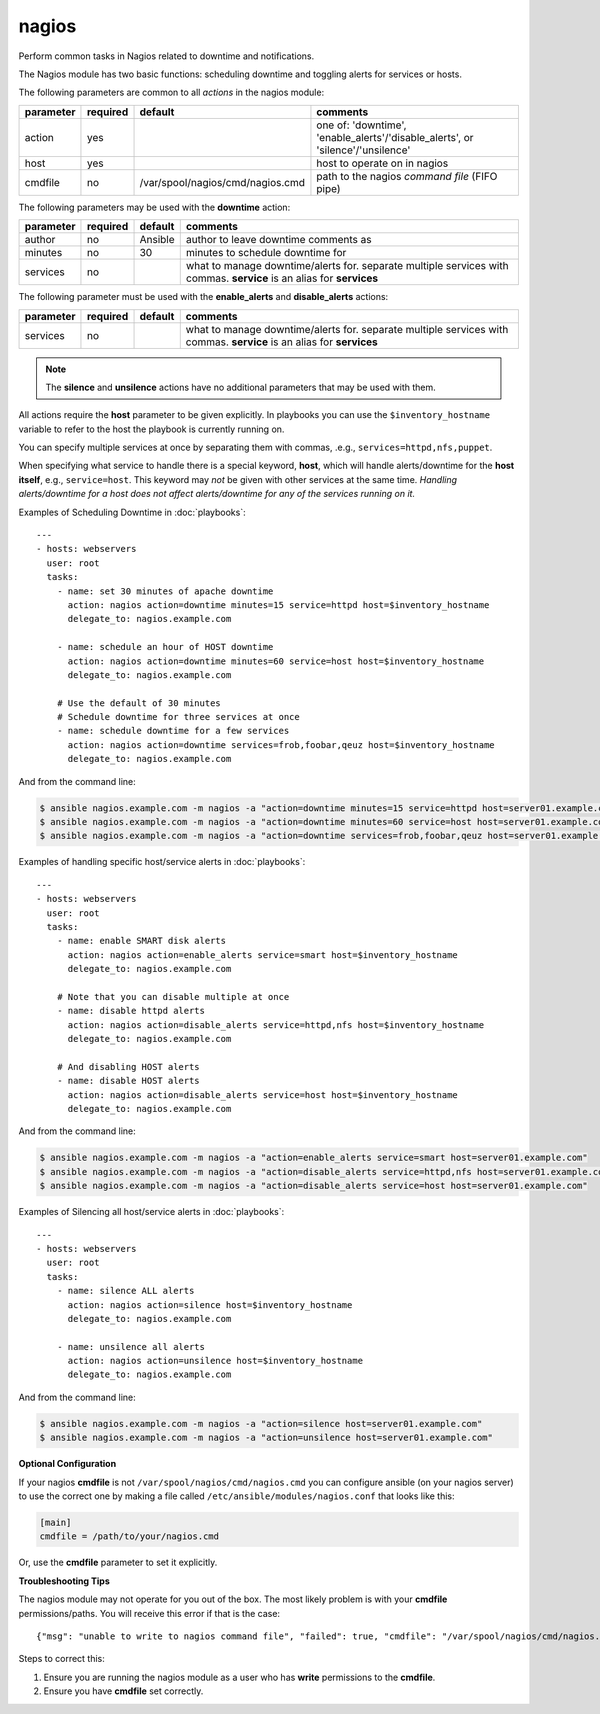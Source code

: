 .. _nagios:

nagios
``````

Perform common tasks in Nagios related to downtime and notifications.

The Nagios module has two basic functions: scheduling downtime and
toggling alerts for services or hosts.

The following parameters are common to all *actions* in the nagios
module:

+---------------+----------+----------------------------------+------------------------------------------------------------------+
| parameter     | required |           default                | comments                                                         |
+===============+==========+==================================+==================================================================+
| action        | yes      |                                  | one of: 'downtime', 'enable_alerts'/'disable_alerts', or         |
|               |          |                                  | 'silence'/'unsilence'                                            |
+---------------+----------+----------------------------------+------------------------------------------------------------------+
| host          | yes      |                                  | host to operate on in nagios                                     |
+---------------+----------+----------------------------------+------------------------------------------------------------------+
| cmdfile       | no       | /var/spool/nagios/cmd/nagios.cmd | path to the nagios *command file* (FIFO pipe)                    |
+---------------+----------+----------------------------------+------------------------------------------------------------------+

The following parameters may be used with the **downtime** action:

+---------------+----------+----------------------------------+------------------------------------------------------------------+
| parameter     | required |           default                | comments                                                         |
+===============+==========+==================================+==================================================================+
| author        | no       | Ansible                          | author to leave downtime comments as                             |
+---------------+----------+----------------------------------+------------------------------------------------------------------+
| minutes       | no       | 30                               | minutes to schedule downtime for                                 |
+---------------+----------+----------------------------------+------------------------------------------------------------------+
| services      | no       |                                  | what to manage downtime/alerts for. separate multiple services   |
|               |          |                                  | with commas.                                                     |
|               |          |                                  | **service** is an alias for **services**                         |
+---------------+----------+----------------------------------+------------------------------------------------------------------+

The following parameter must be used with the **enable_alerts** and **disable_alerts** actions:

+---------------+----------+----------------------------------+------------------------------------------------------------------+
| parameter     | required |           default                | comments                                                         |
+===============+==========+==================================+==================================================================+
| services      | no       |                                  | what to manage downtime/alerts for. separate multiple services   |
|               |          |                                  | with commas.                                                     |
|               |          |                                  | **service** is an alias for **services**                         |
+---------------+----------+----------------------------------+------------------------------------------------------------------+

.. note::
   The **silence** and **unsilence** actions have no additional
   parameters that may be used with them.


All actions require the **host** parameter to be given explicitly. In
playbooks you can use the ``$inventory_hostname`` variable to refer to
the host the playbook is currently running on.

You can specify multiple services at once by separating them with
commas, .e.g., ``services=httpd,nfs,puppet``.

When specifying what service to handle there is a special keyword,
**host**, which will handle alerts/downtime for the **host itself**,
e.g., ``service=host``. This keyword may *not* be given with other
services at the same time. *Handling alerts/downtime for a host does
not affect alerts/downtime for any of the services running on it.*


Examples of Scheduling Downtime in :doc:`playbooks`::

    ---
    - hosts: webservers
      user: root
      tasks:
        - name: set 30 minutes of apache downtime
          action: nagios action=downtime minutes=15 service=httpd host=$inventory_hostname
          delegate_to: nagios.example.com

        - name: schedule an hour of HOST downtime
          action: nagios action=downtime minutes=60 service=host host=$inventory_hostname
          delegate_to: nagios.example.com

        # Use the default of 30 minutes
        # Schedule downtime for three services at once
        - name: schedule downtime for a few services
          action: nagios action=downtime services=frob,foobar,qeuz host=$inventory_hostname
          delegate_to: nagios.example.com

And from the command line:

.. code-block:: bash

   $ ansible nagios.example.com -m nagios -a "action=downtime minutes=15 service=httpd host=server01.example.com"
   $ ansible nagios.example.com -m nagios -a "action=downtime minutes=60 service=host host=server01.example.com"
   $ ansible nagios.example.com -m nagios -a "action=downtime services=frob,foobar,qeuz host=server01.example.com"

Examples of handling specific host/service alerts in :doc:`playbooks`::

    ---
    - hosts: webservers
      user: root
      tasks:
        - name: enable SMART disk alerts
          action: nagios action=enable_alerts service=smart host=$inventory_hostname
          delegate_to: nagios.example.com

        # Note that you can disable multiple at once
        - name: disable httpd alerts
          action: nagios action=disable_alerts service=httpd,nfs host=$inventory_hostname
          delegate_to: nagios.example.com

        # And disabling HOST alerts
        - name: disable HOST alerts
          action: nagios action=disable_alerts service=host host=$inventory_hostname
          delegate_to: nagios.example.com

And from the command line:

.. code-block:: bash

   $ ansible nagios.example.com -m nagios -a "action=enable_alerts service=smart host=server01.example.com"
   $ ansible nagios.example.com -m nagios -a "action=disable_alerts service=httpd,nfs host=server01.example.com"
   $ ansible nagios.example.com -m nagios -a "action=disable_alerts service=host host=server01.example.com"

Examples of Silencing all host/service alerts in :doc:`playbooks`::

    ---
    - hosts: webservers
      user: root
      tasks:
        - name: silence ALL alerts
          action: nagios action=silence host=$inventory_hostname
          delegate_to: nagios.example.com

        - name: unsilence all alerts
          action: nagios action=unsilence host=$inventory_hostname
          delegate_to: nagios.example.com

And from the command line:

.. code-block:: bash

   $ ansible nagios.example.com -m nagios -a "action=silence host=server01.example.com"
   $ ansible nagios.example.com -m nagios -a "action=unsilence host=server01.example.com"


**Optional Configuration**

If your nagios **cmdfile** is not ``/var/spool/nagios/cmd/nagios.cmd``
you can configure ansible (on your nagios server) to use the correct
one by making a file called ``/etc/ansible/modules/nagios.conf`` that
looks like this:

.. code-block:: ini

    [main]
    cmdfile = /path/to/your/nagios.cmd

Or, use the **cmdfile** parameter to set it explicitly.


**Troubleshooting Tips**

The nagios module may not operate for you out of the box. The most
likely problem is with your **cmdfile** permissions/paths. You will
receive this error if that is the case::

    {"msg": "unable to write to nagios command file", "failed": true, "cmdfile": "/var/spool/nagios/cmd/nagios.cmd"}

Steps to correct this:

1. Ensure you are running the nagios module as a user who has
   **write** permissions to the **cmdfile**.

2. Ensure you have **cmdfile** set correctly.
